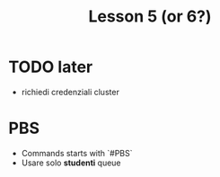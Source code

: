 #+title: Lesson 5 (or 6?)

* TODO later
+ richiedi credenziali cluster
* PBS
+ Commands starts with `#PBS`
+ Usare solo *studenti* queue

